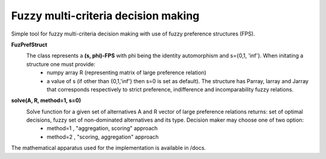 Fuzzy multi-criteria decision making
-------------------------------------

Simple tool for fuzzy multi-criteria decision making with use of fuzzy preference structures (FPS).

**FuzPrefStruct**
  The class represents a **(s, phi)-FPS** with phi being the identity automorphism and s={0,1, 'inf'}. When initating a structure one must provide:
    - numpy array R (representing matrix of large preference relation) 
    - a value of s (if other than {0,1,'inf'} then s=0 is set as default). The structure has Parray, Iarray and Jarray that corresponds respectively to strict preference, indifference and incomparability fuzzy relations. 

**solve(A, R, method=1, s=0)** 
  Solve function for a given set of alternatives A and R vector of large preference relations returns: set of optimal decisions, fuzzy set of non-dominated alternatives and its type. Decision maker may choose one of two option:
    - method=1 , "aggregation, scoring" approach
    - method=2 , "scoring, aggregation" approach
    
The mathematical apparatus used for the implementation is available in /docs.
